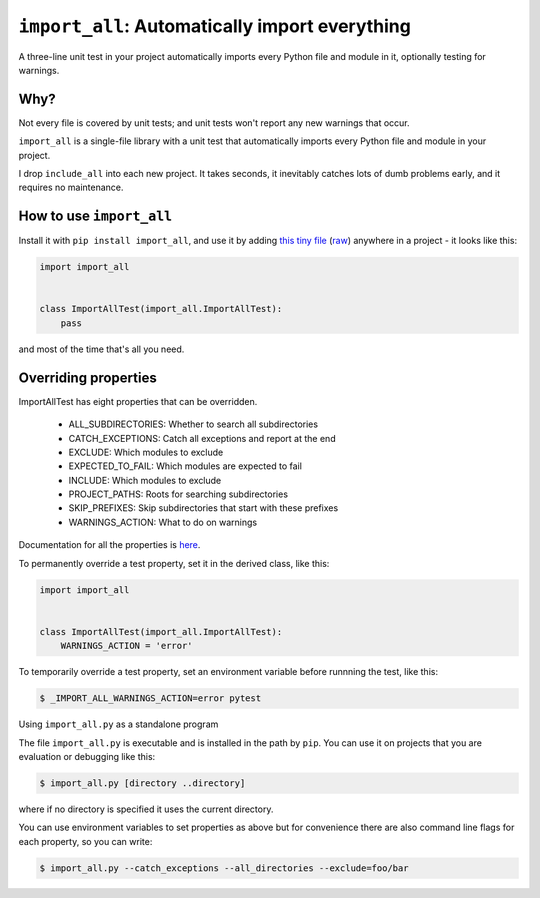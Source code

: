 ``import_all``: Automatically import everything
-------------------------------------------------------------

A three-line unit test in your project automatically imports
every Python file and module in it, optionally testing for warnings.

Why?
=====

Not every file is covered by unit tests; and unit tests won't report any new
warnings that occur.

``import_all`` is a single-file library with a unit test that automatically
imports every Python file and module in your project.

I drop ``include_all`` into each new project.  It takes seconds, it inevitably
catches lots of dumb problems early, and it requires no maintenance.


How to use ``import_all``
==============================

Install it with ``pip install import_all``, and use it by adding
`this tiny file <https://github.com/rec/import_all/blob/master/all_test.py>`_
(`raw <https://raw.githubusercontent.com/rec/import_all/master/all_test.py>`_)
anywhere in a project - it looks like this:

.. code-block:: python

    import import_all


    class ImportAllTest(import_all.ImportAllTest):
        pass

and most of the time that's all you need.

Overriding properties
=============================

ImportAllTest has eight properties that can be overridden.

  * ALL_SUBDIRECTORIES: Whether to search all subdirectories
  * CATCH_EXCEPTIONS: Catch all exceptions and report at the end
  * EXCLUDE: Which modules to exclude
  * EXPECTED_TO_FAIL: Which modules are expected to fail
  * INCLUDE: Which modules to exclude
  * PROJECT_PATHS: Roots for searching subdirectories
  * SKIP_PREFIXES: Skip subdirectories that start with these prefixes
  * WARNINGS_ACTION: What to do on warnings

Documentation for all the properties is `here
<https://github.com/rec/import_all/blob/master/import_all.py#L18-L133>`_.

To permanently override a test property, set it in the derived class, like
this:

.. code-block:: python

    import import_all


    class ImportAllTest(import_all.ImportAllTest):
        WARNINGS_ACTION = 'error'


To temporarily override a test property, set an environment variable before
runnning the test, like this:

.. code-block:: bash

    $ _IMPORT_ALL_WARNINGS_ACTION=error pytest

Using ``import_all.py`` as a standalone program

The file ``import_all.py`` is executable and is installed in the path by
``pip``.  You can use it on projects that you are evaluation or debugging
like this:

.. code-block:: bash

    $ import_all.py [directory ..directory]

where if no directory is specified it uses the current directory.

You can use environment variables to set properties as above but for convenience
there are also command line flags for each property, so you can write:

.. code-block:: bash

    $ import_all.py --catch_exceptions --all_directories --exclude=foo/bar
